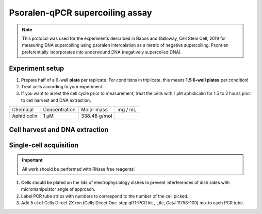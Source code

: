 ================================
Psoralen-qPCR supercoiling assay
================================

.. note:: This protocol was used for the experiments described in Babos and Galloway, Cell Stem Cell, 2019 for measuring DNA supercoiling using psoralen intercalation as a metric of negative supercoiling. Psoralen preferentially incorporates into underwound DNA (negatively supercoiled DNA).

Experiment setup
-----------------
1. Prepare half of a 6-well **plate** per replicate.
   For conditions in triplicate, this means **1.5 6-well plates** per condition!
2. Treat cells according to your experiment.
3. If you want to arrest the cell cycle prior to measurement, treat the cells with
   1 μM aphidicolin for 1.5 to 2 hours prior to cell harvest and DNA extraction.

=========== =============   =============  =========
Chemical    Concentration   Molar mass      mg / mL
Aphidicolin 1 μM            338.48 g/mol
=========== =============   =============  =========


Cell harvest and DNA extraction
-------------------------------
Single-cell acquisition
-----------------------
.. time:: 3-5 minutes per cell.

.. important:: All work should be performed with RNase free reagents!


1.	Cells should be plated on the lids of electrophysiology dishes to prevent interferences of dish sides with micromanipulator angle of approach. 
2.	Label PCR tube strips with numbers to correspond to the number of the cell picked.
3.	Add 5 ul of Cells Direct 2X rxn (Cells Direct One-step qRT-PCR kit , Life, Cat# 11753-100) mix to each PCR tube. 